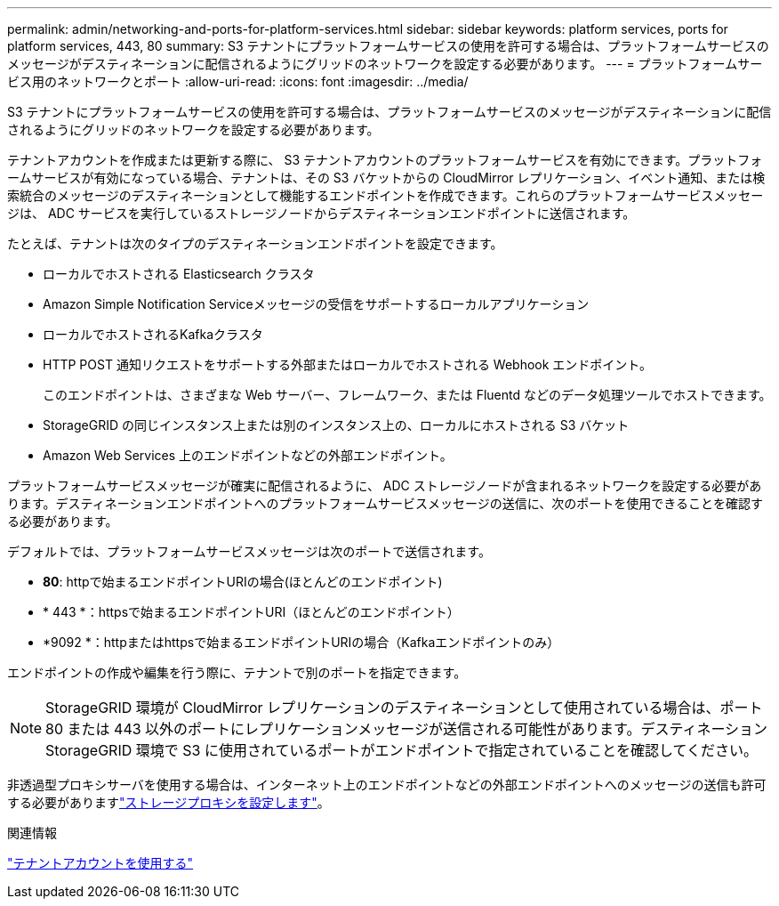 ---
permalink: admin/networking-and-ports-for-platform-services.html 
sidebar: sidebar 
keywords: platform services, ports for platform services, 443, 80 
summary: S3 テナントにプラットフォームサービスの使用を許可する場合は、プラットフォームサービスのメッセージがデスティネーションに配信されるようにグリッドのネットワークを設定する必要があります。 
---
= プラットフォームサービス用のネットワークとポート
:allow-uri-read: 
:icons: font
:imagesdir: ../media/


[role="lead"]
S3 テナントにプラットフォームサービスの使用を許可する場合は、プラットフォームサービスのメッセージがデスティネーションに配信されるようにグリッドのネットワークを設定する必要があります。

テナントアカウントを作成または更新する際に、 S3 テナントアカウントのプラットフォームサービスを有効にできます。プラットフォームサービスが有効になっている場合、テナントは、その S3 バケットからの CloudMirror レプリケーション、イベント通知、または検索統合のメッセージのデスティネーションとして機能するエンドポイントを作成できます。これらのプラットフォームサービスメッセージは、 ADC サービスを実行しているストレージノードからデスティネーションエンドポイントに送信されます。

たとえば、テナントは次のタイプのデスティネーションエンドポイントを設定できます。

* ローカルでホストされる Elasticsearch クラスタ
* Amazon Simple Notification Serviceメッセージの受信をサポートするローカルアプリケーション
* ローカルでホストされるKafkaクラスタ
* HTTP POST 通知リクエストをサポートする外部またはローカルでホストされる Webhook エンドポイント。
+
このエンドポイントは、さまざまな Web サーバー、フレームワーク、または Fluentd などのデータ処理ツールでホストできます。

* StorageGRID の同じインスタンス上または別のインスタンス上の、ローカルにホストされる S3 バケット
* Amazon Web Services 上のエンドポイントなどの外部エンドポイント。


プラットフォームサービスメッセージが確実に配信されるように、 ADC ストレージノードが含まれるネットワークを設定する必要があります。デスティネーションエンドポイントへのプラットフォームサービスメッセージの送信に、次のポートを使用できることを確認する必要があります。

デフォルトでは、プラットフォームサービスメッセージは次のポートで送信されます。

* *80*: httpで始まるエンドポイントURIの場合(ほとんどのエンドポイント)
* * 443 *：httpsで始まるエンドポイントURI（ほとんどのエンドポイント）
* *9092 *：httpまたはhttpsで始まるエンドポイントURIの場合（Kafkaエンドポイントのみ）


エンドポイントの作成や編集を行う際に、テナントで別のポートを指定できます。


NOTE: StorageGRID 環境が CloudMirror レプリケーションのデスティネーションとして使用されている場合は、ポート 80 または 443 以外のポートにレプリケーションメッセージが送信される可能性があります。デスティネーション StorageGRID 環境で S3 に使用されているポートがエンドポイントで指定されていることを確認してください。

非透過型プロキシサーバを使用する場合は、インターネット上のエンドポイントなどの外部エンドポイントへのメッセージの送信も許可する必要がありますlink:configuring-storage-proxy-settings.html["ストレージプロキシを設定します"]。

.関連情報
link:../tenant/index.html["テナントアカウントを使用する"]
